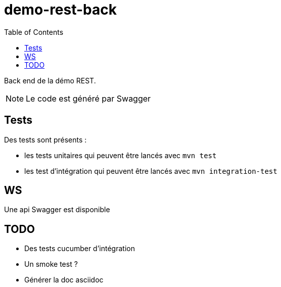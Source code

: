 = demo-rest-back
:icons: font
:toc:
:nofooter:
:source-highlighter: prettify

Back end de la démo REST.

NOTE: Le code est généré par Swagger

== Tests

Des tests sont présents :

* les tests unitaires qui peuvent être lancés avec `mvn test`
* les test d'intégration qui peuvent être lancés avec `mvn integration-test`

== WS
Une api Swagger est disponible

== TODO
* Des tests cucumber d'intégration
* Un smoke test ?
* Générer la doc asciidoc
